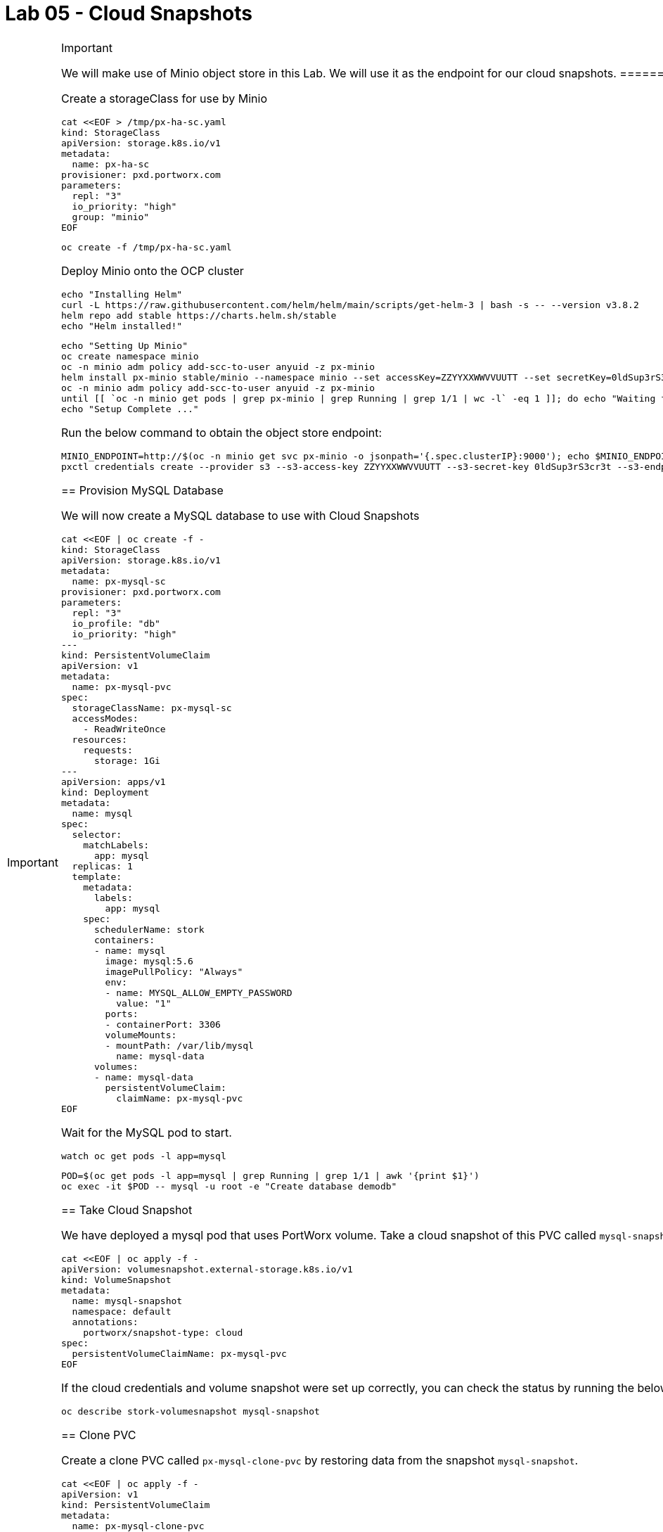 = Lab 05 - Cloud Snapshots

[IMPORTANT]
.Important
====
We will make use of Minio object store in this Lab. We will use it as
the endpoint for our cloud snapshots.
====== Deploy Minio as target for Portworx Cloud Snapshots

Create a storageClass for use by Minio

[source,shell]
----
cat <<EOF > /tmp/px-ha-sc.yaml
kind: StorageClass
apiVersion: storage.k8s.io/v1
metadata:
  name: px-ha-sc
provisioner: pxd.portworx.com
parameters:
  repl: "3"
  io_priority: "high"
  group: "minio"
EOF
----

[source,shell]
----
oc create -f /tmp/px-ha-sc.yaml
----

Deploy Minio onto the OCP cluster

[source,shell]
----
echo "Installing Helm"
curl -L https://raw.githubusercontent.com/helm/helm/main/scripts/get-helm-3 | bash -s -- --version v3.8.2
helm repo add stable https://charts.helm.sh/stable
echo "Helm installed!"
----

[source,shell]
----
echo "Setting Up Minio" 
oc create namespace minio
oc -n minio adm policy add-scc-to-user anyuid -z px-minio
helm install px-minio stable/minio --namespace minio --set accessKey=ZZYYXXWWVVUUTT --set secretKey=0ldSup3rS3cr3t --set persistence.storageClass=px-ha-sc --set resources.requests.memory=1Gi > /dev/null 2>&1
oc -n minio adm policy add-scc-to-user anyuid -z px-minio
until [[ `oc -n minio get pods | grep px-minio | grep Running | grep 1/1 | wc -l` -eq 1 ]]; do echo "Waiting for px-minio to be ready...."; sleep 1 ;done
echo "Setup Complete ..."
----

Run the below command to obtain the object store endpoint:

[source,shell]
----
MINIO_ENDPOINT=http://$(oc -n minio get svc px-minio -o jsonpath='{.spec.clusterIP}:9000'); echo $MINIO_ENDPOINT
pxctl credentials create --provider s3 --s3-access-key ZZYYXXWWVVUUTT --s3-secret-key 0ldSup3rS3cr3t --s3-endpoint $MINIO_ENDPOINT --s3-region us-east-1 my-cloud-credentials
----

== Provision MySQL Database

We will now create a MySQL database to use with Cloud Snapshots

[source,shell]
----
cat <<EOF | oc create -f -
kind: StorageClass
apiVersion: storage.k8s.io/v1
metadata:
  name: px-mysql-sc
provisioner: pxd.portworx.com
parameters:
  repl: "3"
  io_profile: "db"
  io_priority: "high"
---
kind: PersistentVolumeClaim
apiVersion: v1
metadata:
  name: px-mysql-pvc
spec:
  storageClassName: px-mysql-sc
  accessModes:
    - ReadWriteOnce
  resources:
    requests:
      storage: 1Gi
---
apiVersion: apps/v1
kind: Deployment
metadata:
  name: mysql
spec:
  selector:
    matchLabels:
      app: mysql
  replicas: 1
  template:
    metadata:
      labels:
        app: mysql
    spec:
      schedulerName: stork
      containers:
      - name: mysql
        image: mysql:5.6
        imagePullPolicy: "Always"
        env:
        - name: MYSQL_ALLOW_EMPTY_PASSWORD
          value: "1"
        ports:
        - containerPort: 3306
        volumeMounts:
        - mountPath: /var/lib/mysql
          name: mysql-data
      volumes:
      - name: mysql-data
        persistentVolumeClaim:
          claimName: px-mysql-pvc
EOF
----

Wait for the MySQL pod to start.

[source,shell]
----
watch oc get pods -l app=mysql
----

[source,shell]
----
POD=$(oc get pods -l app=mysql | grep Running | grep 1/1 | awk '{print $1}')
oc exec -it $POD -- mysql -u root -e "Create database demodb"
----

== Take Cloud Snapshot

We have deployed a mysql pod that uses PortWorx volume. Take a cloud
snapshot of this PVC called `mysql-snapshot`. The snapshot should be
successfully backed up to the object store.

[source,shell]
----
cat <<EOF | oc apply -f -
apiVersion: volumesnapshot.external-storage.k8s.io/v1
kind: VolumeSnapshot
metadata:
  name: mysql-snapshot
  namespace: default
  annotations:
    portworx/snapshot-type: cloud
spec:
  persistentVolumeClaimName: px-mysql-pvc
EOF
----

If the cloud credentials and volume snapshot were set up correctly, you
can check the status by running the below command:

[source,shell]
----
oc describe stork-volumesnapshot mysql-snapshot
----

== Clone PVC

Create a clone PVC called `px-mysql-clone-pvc` by restoring data from
the snapshot `mysql-snapshot`.

[source,shell]
----
cat <<EOF | oc apply -f -
apiVersion: v1
kind: PersistentVolumeClaim
metadata:
  name: px-mysql-clone-pvc
  annotations:
    snapshot.alpha.kubernetes.io/snapshot: mysql-snapshot
spec:
  accessModes:
     - ReadWriteOnce
  storageClassName: stork-snapshot-sc
  resources:
    requests:
      storage: 1Gi
EOF
----

We can see the status of the clone by running the following command

[source,shell]
----
oc describe pvc px-mysql-clone-pvc 
----

